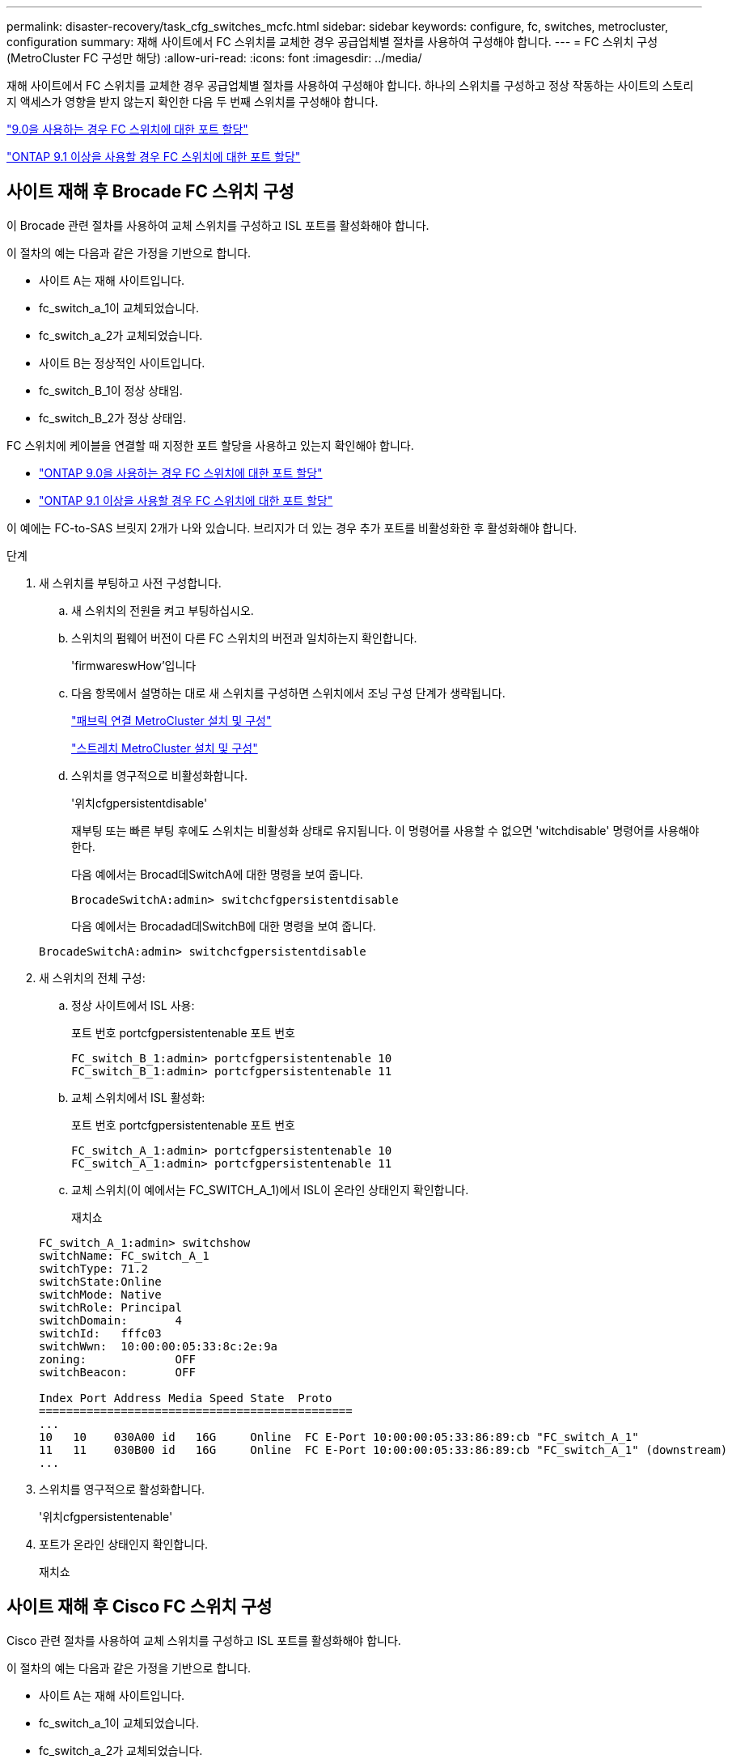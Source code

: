 ---
permalink: disaster-recovery/task_cfg_switches_mcfc.html 
sidebar: sidebar 
keywords: configure, fc, switches, metrocluster, configuration 
summary: 재해 사이트에서 FC 스위치를 교체한 경우 공급업체별 절차를 사용하여 구성해야 합니다. 
---
= FC 스위치 구성(MetroCluster FC 구성만 해당)
:allow-uri-read: 
:icons: font
:imagesdir: ../media/


[role="lead"]
재해 사이트에서 FC 스위치를 교체한 경우 공급업체별 절차를 사용하여 구성해야 합니다. 하나의 스위치를 구성하고 정상 작동하는 사이트의 스토리지 액세스가 영향을 받지 않는지 확인한 다음 두 번째 스위치를 구성해야 합니다.

link:../install-fc/concept_port_assignments_for_fc_switches_when_using_ontap_9_0.html["9.0을 사용하는 경우 FC 스위치에 대한 포트 할당"]

link:../install-fc/concept_port_assignments_for_fc_switches_when_using_ontap_9_1_and_later.html["ONTAP 9.1 이상을 사용할 경우 FC 스위치에 대한 포트 할당"]



== 사이트 재해 후 Brocade FC 스위치 구성

이 Brocade 관련 절차를 사용하여 교체 스위치를 구성하고 ISL 포트를 활성화해야 합니다.

이 절차의 예는 다음과 같은 가정을 기반으로 합니다.

* 사이트 A는 재해 사이트입니다.
* fc_switch_a_1이 교체되었습니다.
* fc_switch_a_2가 교체되었습니다.
* 사이트 B는 정상적인 사이트입니다.
* fc_switch_B_1이 정상 상태임.
* fc_switch_B_2가 정상 상태임.


FC 스위치에 케이블을 연결할 때 지정한 포트 할당을 사용하고 있는지 확인해야 합니다.

* link:../install-fc/concept_port_assignments_for_fc_switches_when_using_ontap_9_0.html["ONTAP 9.0을 사용하는 경우 FC 스위치에 대한 포트 할당"]
* link:../install-fc/concept_port_assignments_for_fc_switches_when_using_ontap_9_1_and_later.html["ONTAP 9.1 이상을 사용할 경우 FC 스위치에 대한 포트 할당"]


이 예에는 FC-to-SAS 브릿지 2개가 나와 있습니다. 브리지가 더 있는 경우 추가 포트를 비활성화한 후 활성화해야 합니다.

.단계
. 새 스위치를 부팅하고 사전 구성합니다.
+
.. 새 스위치의 전원을 켜고 부팅하십시오.
.. 스위치의 펌웨어 버전이 다른 FC 스위치의 버전과 일치하는지 확인합니다.
+
'firmwareswHow'입니다

.. 다음 항목에서 설명하는 대로 새 스위치를 구성하면 스위치에서 조닝 구성 단계가 생략됩니다.
+
link:../install-fc/index.html["패브릭 연결 MetroCluster 설치 및 구성"]

+
link:../install-stretch/concept_considerations_differences.html["스트레치 MetroCluster 설치 및 구성"]

.. 스위치를 영구적으로 비활성화합니다.
+
'위치cfgpersistentdisable'

+
재부팅 또는 빠른 부팅 후에도 스위치는 비활성화 상태로 유지됩니다. 이 명령어를 사용할 수 없으면 'witchdisable' 명령어를 사용해야 한다.

+
다음 예에서는 Brocad데SwitchA에 대한 명령을 보여 줍니다.

+
[listing]
----
BrocadeSwitchA:admin> switchcfgpersistentdisable
----
+
다음 예에서는 Brocadad데SwitchB에 대한 명령을 보여 줍니다.

+
[listing]
----
BrocadeSwitchA:admin> switchcfgpersistentdisable
----


. 새 스위치의 전체 구성:
+
.. 정상 사이트에서 ISL 사용:
+
포트 번호 portcfgpersistentenable 포트 번호

+
[listing]
----
FC_switch_B_1:admin> portcfgpersistentenable 10
FC_switch_B_1:admin> portcfgpersistentenable 11
----
.. 교체 스위치에서 ISL 활성화:
+
포트 번호 portcfgpersistentenable 포트 번호

+
[listing]
----
FC_switch_A_1:admin> portcfgpersistentenable 10
FC_switch_A_1:admin> portcfgpersistentenable 11
----
.. 교체 스위치(이 예에서는 FC_SWITCH_A_1)에서 ISL이 온라인 상태인지 확인합니다.
+
재치쇼

+
[listing]
----
FC_switch_A_1:admin> switchshow
switchName: FC_switch_A_1
switchType: 71.2
switchState:Online
switchMode: Native
switchRole: Principal
switchDomain:       4
switchId:   fffc03
switchWwn:  10:00:00:05:33:8c:2e:9a
zoning:             OFF
switchBeacon:       OFF

Index Port Address Media Speed State  Proto
==============================================
...
10   10    030A00 id   16G     Online  FC E-Port 10:00:00:05:33:86:89:cb "FC_switch_A_1"
11   11    030B00 id   16G     Online  FC E-Port 10:00:00:05:33:86:89:cb "FC_switch_A_1" (downstream)
...
----


. 스위치를 영구적으로 활성화합니다.
+
'위치cfgpersistentenable'

. 포트가 온라인 상태인지 확인합니다.
+
재치쇼





== 사이트 재해 후 Cisco FC 스위치 구성

Cisco 관련 절차를 사용하여 교체 스위치를 구성하고 ISL 포트를 활성화해야 합니다.

이 절차의 예는 다음과 같은 가정을 기반으로 합니다.

* 사이트 A는 재해 사이트입니다.
* fc_switch_a_1이 교체되었습니다.
* fc_switch_a_2가 교체되었습니다.
* 사이트 B는 정상적인 사이트입니다.
* fc_switch_B_1이 정상 상태임.
* fc_switch_B_2가 정상 상태임.


.단계
. 스위치 구성:
+
.. 을 참조하십시오 link:../install-fc/index.html["패브릭 연결 MetroCluster 설치 및 구성"]
.. 의 스위치 구성 단계를 따릅니다 link:../install-fc/task_reset_the_cisco_fc_switch_to_factory_defaults.html["Cisco FC 스위치 구성"] "Cisco FC 스위치에서 조닝 구성" 섹션의 _ 제외:
+
이 절차의 뒷부분에서 조닝을 구성합니다.



. 정상 스위치(이 예에서는 FC_SWITCH_B_1)에서 ISL 포트를 활성화합니다.
+
다음 예는 포트를 활성화하는 명령을 보여줍니다.

+
[listing]
----
FC_switch_B_1# conf t
FC_switch_B_1(config)# int fc1/14-15
FC_switch_B_1(config)# no shut
FC_switch_B_1(config)# end
FC_switch_B_1# copy running-config startup-config
FC_switch_B_1#
----
. show interface brief 명령을 사용하여 ISL 포트가 작동하는지 확인합니다.
. 패브릭에서 조닝 정보를 검색합니다.
+
다음 예에서는 조닝 구성을 분산하는 명령을 보여 줍니다.

+
[listing]
----
FC_switch_B_1(config-zone)# zoneset distribute full vsan 10
FC_switch_B_1(config-zone)# zoneset distribute full vsan 20
FC_switch_B_1(config-zone)# end
----
+
FC_SWITCH_B_1은 "VSAN 10" 및 "VSAN 20"에 대한 Fabric의 다른 모든 스위치에 배포되며 조닝 정보는 FC_SWITCH_A_1에서 검색됩니다.

. 정상 스위치에서 파트너 스위치에서 조닝 정보가 올바르게 검색되는지 확인합니다.
+
'조수 구역'

+
[listing]
----
FC_switch_B_1# show zone
zone name FC-VI_Zone_1_10 vsan 10
  interface fc1/1 swwn 20:00:54:7f:ee:e3:86:50
  interface fc1/2 swwn 20:00:54:7f:ee:e3:86:50
  interface fc1/1 swwn 20:00:54:7f:ee:b8:24:c0
  interface fc1/2 swwn 20:00:54:7f:ee:b8:24:c0

zone name STOR_Zone_1_20_25A vsan 20
  interface fc1/5 swwn 20:00:54:7f:ee:e3:86:50
  interface fc1/8 swwn 20:00:54:7f:ee:e3:86:50
  interface fc1/9 swwn 20:00:54:7f:ee:e3:86:50
  interface fc1/10 swwn 20:00:54:7f:ee:e3:86:50
  interface fc1/11 swwn 20:00:54:7f:ee:e3:86:50
  interface fc1/8 swwn 20:00:54:7f:ee:b8:24:c0
  interface fc1/9 swwn 20:00:54:7f:ee:b8:24:c0
  interface fc1/10 swwn 20:00:54:7f:ee:b8:24:c0
  interface fc1/11 swwn 20:00:54:7f:ee:b8:24:c0

zone name STOR_Zone_1_20_25B vsan 20
  interface fc1/8 swwn 20:00:54:7f:ee:e3:86:50
  interface fc1/9 swwn 20:00:54:7f:ee:e3:86:50
  interface fc1/10 swwn 20:00:54:7f:ee:e3:86:50
  interface fc1/11 swwn 20:00:54:7f:ee:e3:86:50
  interface fc1/5 swwn 20:00:54:7f:ee:b8:24:c0
  interface fc1/8 swwn 20:00:54:7f:ee:b8:24:c0
  interface fc1/9 swwn 20:00:54:7f:ee:b8:24:c0
  interface fc1/10 swwn 20:00:54:7f:ee:b8:24:c0
  interface fc1/11 swwn 20:00:54:7f:ee:b8:24:c0
FC_switch_B_1#
----
. 스위치 Fabric에 있는 스위치의 WWN(World Wide Name)을 확인합니다.
+
이 예에서 두 스위치 WWN은 다음과 같습니다.

+
** fc_switch_a_1:20:00:54:7F:ee:B8:24:c0
** fc_switch_B_1:20:00:54:7F:ee:C6:80:78


+
[listing]
----
FC_switch_B_1# show wwn switch
Switch WWN is 20:00:54:7f:ee:c6:80:78
FC_switch_B_1#

FC_switch_A_1# show wwn switch
Switch WWN is 20:00:54:7f:ee:b8:24:c0
FC_switch_A_1#
----
. 영역에 대한 구성 모드를 시작하고 두 스위치의 스위치 WWN에 속하지 않는 영역 구성원을 제거합니다.
+
--
멤버 인터페이스 없음 - IDE WWN이 찌푸렸다

이 예제에서 다음 멤버는 Fabric에 있는 스위치 중 하나의 WWN과 연결되지 않으므로 제거해야 합니다.

** 존 이름 FC-VI_Zone_1_10 VSAN 10
+
*** 인터페이스 FC1/1은 20:00:54:7F:ee:E3:86:50
*** 인터페이스 FC1/2 swwn 20:00:54:7F:ee:E3:86:50





NOTE: AFF A700 및 FAS9000 시스템은 FC-VI 포트 4개를 지원합니다. FC-VI 영역에서 포트 4개를 모두 제거해야 합니다.

** 존 이름 STOR_Zone_1_20_25A VSAN 20
+
*** 인터페이스 FC1/5 swwn 20:00:54:7F:ee:E3:86:50
*** 인터페이스 FC1/8 swwn 20:00:54:7F:ee:E3:86:50
*** 인터페이스 FC1/9 swwn 20:00:54:7F:ee:E3:86:50
*** 인터페이스 FC1/10이 20:00:54:7F:ee:E3:86:50
*** 인터페이스 FC1/11이 20:00:54:7F:ee:E3:86:50


** 존 이름 STOR_Zone_1_20_25B VSAN 20
+
*** 인터페이스 FC1/8 swwn 20:00:54:7F:ee:E3:86:50
*** 인터페이스 FC1/9 swwn 20:00:54:7F:ee:E3:86:50
*** 인터페이스 FC1/10이 20:00:54:7F:ee:E3:86:50
*** 인터페이스 FC1/11이 20:00:54:7F:ee:E3:86:50




다음 예는 이러한 인터페이스를 제거하는 방법을 보여줍니다.

[listing]
----

 FC_switch_B_1# conf t
 FC_switch_B_1(config)# zone name FC-VI_Zone_1_10 vsan 10
 FC_switch_B_1(config-zone)# no member interface fc1/1 swwn 20:00:54:7f:ee:e3:86:50
 FC_switch_B_1(config-zone)# no member interface fc1/2 swwn 20:00:54:7f:ee:e3:86:50
 FC_switch_B_1(config-zone)# zone name STOR_Zone_1_20_25A vsan 20
 FC_switch_B_1(config-zone)# no member interface fc1/5 swwn 20:00:54:7f:ee:e3:86:50
 FC_switch_B_1(config-zone)# no member interface fc1/8 swwn 20:00:54:7f:ee:e3:86:50
 FC_switch_B_1(config-zone)# no member interface fc1/9 swwn 20:00:54:7f:ee:e3:86:50
 FC_switch_B_1(config-zone)# no member interface fc1/10 swwn 20:00:54:7f:ee:e3:86:50
 FC_switch_B_1(config-zone)# no member interface fc1/11 swwn 20:00:54:7f:ee:e3:86:50
 FC_switch_B_1(config-zone)# zone name STOR_Zone_1_20_25B vsan 20
 FC_switch_B_1(config-zone)# no member interface fc1/8 swwn 20:00:54:7f:ee:e3:86:50
 FC_switch_B_1(config-zone)# no member interface fc1/9 swwn 20:00:54:7f:ee:e3:86:50
 FC_switch_B_1(config-zone)# no member interface fc1/10 swwn 20:00:54:7f:ee:e3:86:50
 FC_switch_B_1(config-zone)# no member interface fc1/11 swwn 20:00:54:7f:ee:e3:86:50
 FC_switch_B_1(config-zone)# save running-config startup-config
 FC_switch_B_1(config-zone)# zoneset distribute full 10
 FC_switch_B_1(config-zone)# zoneset distribute full 20
 FC_switch_B_1(config-zone)# end
 FC_switch_B_1# copy running-config startup-config
----
--


. [[step8]] 새 스위치의 포트를 영역에 추가합니다.
+
다음 예에서는 교체 스위치의 케이블이 이전 스위치와 같다고 가정합니다.

+
[listing]
----

 FC_switch_B_1# conf t
 FC_switch_B_1(config)# zone name FC-VI_Zone_1_10 vsan 10
 FC_switch_B_1(config-zone)# member interface fc1/1 swwn 20:00:54:7f:ee:c6:80:78
 FC_switch_B_1(config-zone)# member interface fc1/2 swwn 20:00:54:7f:ee:c6:80:78
 FC_switch_B_1(config-zone)# zone name STOR_Zone_1_20_25A vsan 20
 FC_switch_B_1(config-zone)# member interface fc1/5 swwn 20:00:54:7f:ee:c6:80:78
 FC_switch_B_1(config-zone)# member interface fc1/8 swwn 20:00:54:7f:ee:c6:80:78
 FC_switch_B_1(config-zone)# member interface fc1/9 swwn 20:00:54:7f:ee:c6:80:78
 FC_switch_B_1(config-zone)# member interface fc1/10 swwn 20:00:54:7f:ee:c6:80:78
 FC_switch_B_1(config-zone)# member interface fc1/11 swwn 20:00:54:7f:ee:c6:80:78
 FC_switch_B_1(config-zone)# zone name STOR_Zone_1_20_25B vsan 20
 FC_switch_B_1(config-zone)# member interface fc1/8 swwn 20:00:54:7f:ee:c6:80:78
 FC_switch_B_1(config-zone)# member interface fc1/9 swwn 20:00:54:7f:ee:c6:80:78
 FC_switch_B_1(config-zone)# member interface fc1/10 swwn 20:00:54:7f:ee:c6:80:78
 FC_switch_B_1(config-zone)# member interface fc1/11 swwn 20:00:54:7f:ee:c6:80:78
 FC_switch_B_1(config-zone)# save running-config startup-config
 FC_switch_B_1(config-zone)# zoneset distribute full 10
 FC_switch_B_1(config-zone)# zoneset distribute full 20
 FC_switch_B_1(config-zone)# end
 FC_switch_B_1# copy running-config startup-config
----
. 조닝이 올바르게 구성되어 있는지 'Zone을 표시합니다'
+
다음 출력 예에서는 세 개의 영역을 보여 줍니다.

+
[listing]
----

 FC_switch_B_1# show zone
   zone name FC-VI_Zone_1_10 vsan 10
     interface fc1/1 swwn 20:00:54:7f:ee:c6:80:78
     interface fc1/2 swwn 20:00:54:7f:ee:c6:80:78
     interface fc1/1 swwn 20:00:54:7f:ee:b8:24:c0
     interface fc1/2 swwn 20:00:54:7f:ee:b8:24:c0

   zone name STOR_Zone_1_20_25A vsan 20
     interface fc1/5 swwn 20:00:54:7f:ee:c6:80:78
     interface fc1/8 swwn 20:00:54:7f:ee:c6:80:78
     interface fc1/9 swwn 20:00:54:7f:ee:c6:80:78
     interface fc1/10 swwn 20:00:54:7f:ee:c6:80:78
     interface fc1/11 swwn 20:00:54:7f:ee:c6:80:78
     interface fc1/8 swwn 20:00:54:7f:ee:b8:24:c0
     interface fc1/9 swwn 20:00:54:7f:ee:b8:24:c0
     interface fc1/10 swwn 20:00:54:7f:ee:b8:24:c0
     interface fc1/11 swwn 20:00:54:7f:ee:b8:24:c0

   zone name STOR_Zone_1_20_25B vsan 20
     interface fc1/8 swwn 20:00:54:7f:ee:c6:80:78
     interface fc1/9 swwn 20:00:54:7f:ee:c6:80:78
     interface fc1/10 swwn 20:00:54:7f:ee:c6:80:78
     interface fc1/11 swwn 20:00:54:7f:ee:c6:80:78
     interface fc1/5 swwn 20:00:54:7f:ee:b8:24:c0
     interface fc1/8 swwn 20:00:54:7f:ee:b8:24:c0
     interface fc1/9 swwn 20:00:54:7f:ee:b8:24:c0
     interface fc1/10 swwn 20:00:54:7f:ee:b8:24:c0
     interface fc1/11 swwn 20:00:54:7f:ee:b8:24:c0
 FC_switch_B_1#
----

